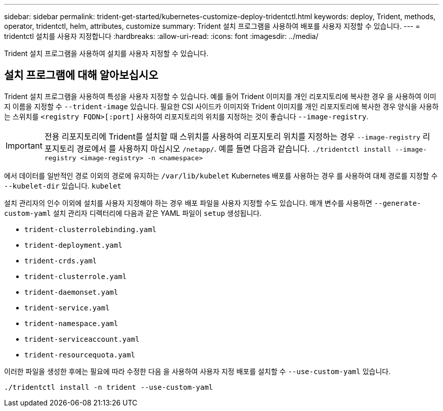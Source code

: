 ---
sidebar: sidebar 
permalink: trident-get-started/kubernetes-customize-deploy-tridentctl.html 
keywords: deploy, Trident, methods, operator, tridentctl, helm, attributes, customize 
summary: Trident 설치 프로그램을 사용하여 배포를 사용자 지정할 수 있습니다. 
---
= tridentctl 설치를 사용자 지정합니다
:hardbreaks:
:allow-uri-read: 
:icons: font
:imagesdir: ../media/


[role="lead"]
Trident 설치 프로그램을 사용하여 설치를 사용자 지정할 수 있습니다.



== 설치 프로그램에 대해 알아보십시오

Trident 설치 프로그램을 사용하여 특성을 사용자 지정할 수 있습니다. 예를 들어 Trident 이미지를 개인 리포지토리에 복사한 경우 을 사용하여 이미지 이름을 지정할 수 `--trident-image` 있습니다. 필요한 CSI 사이드카 이미지와 Trident 이미지를 개인 리포지토리에 복사한 경우 양식을 사용하는 스위치를 `<registry FQDN>[:port]` 사용하여 리포지토리의 위치를 지정하는 것이 좋습니다 `--image-registry`.


IMPORTANT: 전용 리포지토리에 Trident를 설치할 때 스위치를 사용하여 리포지토리 위치를 지정하는 경우 `--image-registry` 리포지토리 경로에서 를 사용하지 마십시오 `/netapp/`. 예를 들면 다음과 같습니다. `./tridentctl install --image-registry <image-registry> -n <namespace>`

에서 데이터를 일반적인 경로 이외의 경로에 유지하는 `/var/lib/kubelet` Kubernetes 배포를 사용하는 경우 를 사용하여 대체 경로를 지정할 수 `--kubelet-dir` 있습니다. `kubelet`

설치 관리자의 인수 이외에 설치를 사용자 지정해야 하는 경우 배포 파일을 사용자 지정할 수도 있습니다. 매개 변수를 사용하면 `--generate-custom-yaml` 설치 관리자 디렉터리에 다음과 같은 YAML 파일이 `setup` 생성됩니다.

* `trident-clusterrolebinding.yaml`
* `trident-deployment.yaml`
* `trident-crds.yaml`
* `trident-clusterrole.yaml`
* `trident-daemonset.yaml`
* `trident-service.yaml`
* `trident-namespace.yaml`
* `trident-serviceaccount.yaml`
* `trident-resourcequota.yaml`


이러한 파일을 생성한 후에는 필요에 따라 수정한 다음 을 사용하여 사용자 지정 배포를 설치할 수 `--use-custom-yaml` 있습니다.

[source, console]
----
./tridentctl install -n trident --use-custom-yaml
----